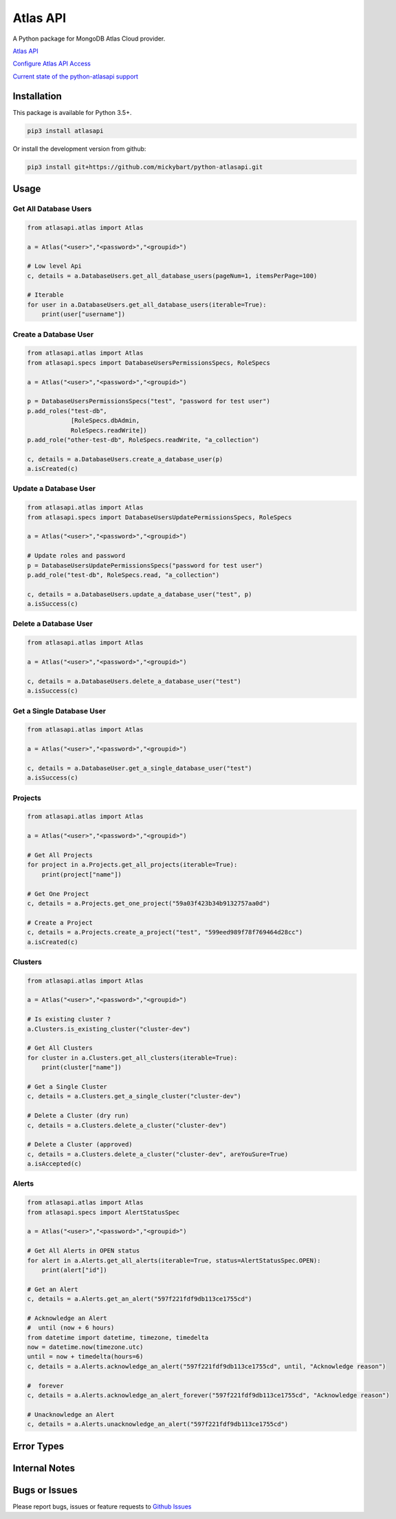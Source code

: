 Atlas API
==========

A Python package for MongoDB Atlas Cloud provider.


`Atlas API <https://docs.atlas.mongodb.com/api/>`__

`Configure Atlas API Access <https://docs.atlas.mongodb.com/configure-api-access/>`__

`Current state of the python-atlasapi support <https://github.com/mickybart/python-atlasapi/blob/master/API.rst>`__

Installation
------------

This package is available for Python 3.5+.

.. code:: bash

    pip3 install atlasapi

Or install the development version from github:

.. code:: bash

    pip3 install git+https://github.com/mickybart/python-atlasapi.git

Usage
-----

Get All Database Users
^^^^^^^^^^^^^^^^^^^^^^

.. code:: python

    from atlasapi.atlas import Atlas
    
    a = Atlas("<user>","<password>","<groupid>")
    
    # Low level Api
    c, details = a.DatabaseUsers.get_all_database_users(pageNum=1, itemsPerPage=100)
    
    # Iterable
    for user in a.DatabaseUsers.get_all_database_users(iterable=True):
        print(user["username"])

Create a Database User
^^^^^^^^^^^^^^^^^^^^^^

.. code:: python

    from atlasapi.atlas import Atlas
    from atlasapi.specs import DatabaseUsersPermissionsSpecs, RoleSpecs

    a = Atlas("<user>","<password>","<groupid>")

    p = DatabaseUsersPermissionsSpecs("test", "password for test user")
    p.add_roles("test-db",
                [RoleSpecs.dbAdmin,
                RoleSpecs.readWrite])
    p.add_role("other-test-db", RoleSpecs.readWrite, "a_collection")

    c, details = a.DatabaseUsers.create_a_database_user(p)
    a.isCreated(c)

Update a Database User
^^^^^^^^^^^^^^^^^^^^^^

.. code:: python

    from atlasapi.atlas import Atlas
    from atlasapi.specs import DatabaseUsersUpdatePermissionsSpecs, RoleSpecs

    a = Atlas("<user>","<password>","<groupid>")
    
    # Update roles and password
    p = DatabaseUsersUpdatePermissionsSpecs("password for test user")
    p.add_role("test-db", RoleSpecs.read, "a_collection")
    
    c, details = a.DatabaseUsers.update_a_database_user("test", p)
    a.isSuccess(c)

Delete a Database User
^^^^^^^^^^^^^^^^^^^^^^

.. code:: python

    from atlasapi.atlas import Atlas
    
    a = Atlas("<user>","<password>","<groupid>")
    
    c, details = a.DatabaseUsers.delete_a_database_user("test")
    a.isSuccess(c)
    
Get a Single Database User
^^^^^^^^^^^^^^^^^^^^^^^^^^

.. code:: python
    
    from atlasapi.atlas import Atlas
    
    a = Atlas("<user>","<password>","<groupid>")
    
    c, details = a.DatabaseUser.get_a_single_database_user("test")
    a.isSuccess(c)

Projects
^^^^^^^^

.. code:: python

    from atlasapi.atlas import Atlas
    
    a = Atlas("<user>","<password>","<groupid>")
    
    # Get All Projects
    for project in a.Projects.get_all_projects(iterable=True):
        print(project["name"])
        
    # Get One Project
    c, details = a.Projects.get_one_project("59a03f423b34b9132757aa0d")
    
    # Create a Project
    c, details = a.Projects.create_a_project("test", "599eed989f78f769464d28cc")
    a.isCreated(c)

Clusters
^^^^^^^^

.. code:: python

    from atlasapi.atlas import Atlas
    
    a = Atlas("<user>","<password>","<groupid>")
    
    # Is existing cluster ?
    a.Clusters.is_existing_cluster("cluster-dev")
    
    # Get All Clusters
    for cluster in a.Clusters.get_all_clusters(iterable=True):
        print(cluster["name"])
    
    # Get a Single Cluster
    c, details = a.Clusters.get_a_single_cluster("cluster-dev")
    
    # Delete a Cluster (dry run)
    c, details = a.Clusters.delete_a_cluster("cluster-dev")
    
    # Delete a Cluster (approved)
    c, details = a.Clusters.delete_a_cluster("cluster-dev", areYouSure=True)
    a.isAccepted(c)

Alerts
^^^^^^

.. code:: python

    from atlasapi.atlas import Atlas
    from atlasapi.specs import AlertStatusSpec
    
    a = Atlas("<user>","<password>","<groupid>")
    
    # Get All Alerts in OPEN status
    for alert in a.Alerts.get_all_alerts(iterable=True, status=AlertStatusSpec.OPEN):
        print(alert["id"])
    
    # Get an Alert
    c, details = a.Alerts.get_an_alert("597f221fdf9db113ce1755cd")
    
    # Acknowledge an Alert
    #  until (now + 6 hours)
    from datetime import datetime, timezone, timedelta
    now = datetime.now(timezone.utc)
    until = now + timedelta(hours=6)
    c, details = a.Alerts.acknowledge_an_alert("597f221fdf9db113ce1755cd", until, "Acknowledge reason")
    
    #  forever
    c, details = a.Alerts.acknowledge_an_alert_forever("597f221fdf9db113ce1755cd", "Acknowledge reason")
    
    # Unacknowledge an Alert
    c, details = a.Alerts.unacknowledge_an_alert("597f221fdf9db113ce1755cd")

Error Types
-----------



Internal Notes
--------------



Bugs or Issues
--------------

Please report bugs, issues or feature requests to `Github
Issues <https://github.com/mickybart/python-atlasapi/issues>`__
